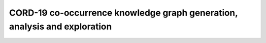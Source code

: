 ===============================================================================
CORD-19 co-occurrence knowledge graph generation, analysis and exploration
===============================================================================

|Co-Occurence-KG-Colab|

.. |Co-Occurence-KG-Colab| image:: https://colab.research.google.com/assets/colab-badge.svg
  :alt: Google Colab
  :target: https://colab.research.google.com/github/BlueBrain/BlueGraph/blob/master/cord19kg/examples/notebooks/BBP_NER_output_curation_linking_graph_analysis.ipynb
